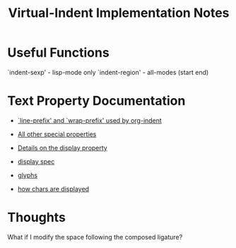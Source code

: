 #+TITLE: Virtual-Indent Implementation Notes

* Useful Functions

`indent-sexp' - lisp-mode only
`indent-region' - all-modes (start end)

* Text Property Documentation

- [[https://www.gnu.org/software/emacs/manual/html_node/elisp/Truncation.html#Truncation][`line-prefix' and `wrap-prefix' used by org-indent]]

- [[https://www.gnu.org/software/emacs/manual/html_node/elisp/Special-Properties.html#Special-Properties][All other special properties]]

- [[https://www.gnu.org/software/emacs/manual/html_node/elisp/Display-Property.html#Display-Property][Details on the display property]]

- [[https://www.gnu.org/software/emacs/manual/html_node/elisp/Other-Display-Specs.html#Other-Display-Specs][display spec]]

- [[https://www.gnu.org/software/emacs/manual/html_node/elisp/Glyphs.html][glyphs]]

- [[https://www.gnu.org/software/emacs/manual/html_node/elisp/Character-Display.html#Character-Display][how chars are displayed]]

* Thoughts

What if I modify the space following the composed ligature?
